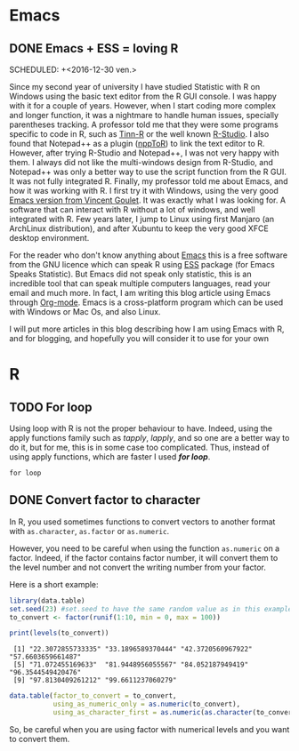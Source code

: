 #+AUTHOR: Tiphaine Després
#+email: tiphaine.despres@gmail.com
#+PROPERTY: BLOG Sample Stat
#+STARTUP: fninline overview

#+OPTIONS: <:nil d:nil timestamp:t
#+OPTIONS: ^:nil tags:nil
#+OPTIONS: toc:nil num:nil
#+SEQ_TODO: TODO READY DONE
* Emacs                                                               :Emacs:
** DONE Emacs + ESS = loving R                                            :R:
   SCHEDULED: +<2016-12-30 ven.>
   :PROPERTIES:
   :EXPORT_JEKYLL_LAYOUT:
   :filename: 2016-12-30-emacs-ess-loving-r
   :END:
Since my second year of university I have studied Statistic with R on Windows using
the basic text editor from the R GUI console. I was happy with it for a
couple of years. However, when I start coding more complex and longer
function, it was a nightmare to handle human issues, specially
parentheses tracking. A professor told me that they were some programs
specific to code in R, such as [[http://nbcgib.uesc.br/lec/software/editores/tinn-r/en][Tinn-R]] or the well known [[https://www.rstudio.com/][R-Studio]]. I
also found that Notepad++ as a plugin ([[https://sourceforge.net/projects/npptor/][nppToR]]) to link the text
editor to R. However, after trying R-Studio and Notepad++, I was not
very happy with them. I always did not like the multi-windows
design from R-Studio, and Notepad++ was only a better way to use
the script function from the R GUI. It was not fully integrated
R. Finally, my professor told me about Emacs, and how it was working
with R. I first try it with Windows, using the very good
[[http://vgoulet.act.ulaval.ca/en/emacs/][Emacs version from Vincent Goulet]]. It was exactly what I was looking for. A software
that can interact with R without a lot of windows, and well integrated
with R. Few years later, I jump to Linux using first Manjaro (an
ArchLinux distribution), and after Xubuntu to keep the very good XFCE
desktop environment. 

#+ATTR_HTML: :width 800
[[/assets/images/screenshoot-emacs.png][file:/assets/images/screenshoot-emacs.png]]



For the reader who don't know anything about [[https://www.gnu.org/software/emacs/][Emacs]] this is a free
software from the GNU licence which can speak R using [[https://ess.r-project.org/][ESS]] package (for Emacs
Speaks Statistic). But Emacs did not speak only statistic, this is an
incredible tool that can speak multiple computers languages, read your
email and much more. In fact, I am writing this blog article using
Emacs through  [[http://orgmode.org/][Org-mode]]. Emacs is a cross-platform program which can
be used with Windows or Mac Os, and also Linux.

I will put more articles in this blog describing how I am using Emacs
with R, and for blogging, and hopefully you will consider it to use
for your own 
* R                                                                       :R:
** TODO For loop                                                      :Loop:
Using loop with R is not the proper behaviour to have. Indeed,
using the apply functions family such as /tapply/, /lapply/, and so
one are a better way to do it, but for me, this is in some case too
complicated. Thus, instead of using apply functions, which are faster
I used /*for loop*/. 

=for loop=
 
** DONE Convert factor to character                          :factor:convert:
   SCHEDULED: <2017-01-12 jeu.>
   :PROPERTIES:
   :EXPORT_JEKYLL_LAYOUT:
   :filename: 2017-01-12-convert-factor-to-character
   :END:
In R, you used sometimes functions to convert vectors to another
format with =as.character=, =as.factor= or =as.numeric=. 

However, you need to be careful when using the function =as.numeric= on
a factor. Indeed, if the factor contains factor number, it will
convert them to the level number and not convert the writing number
from your factor.

Here is a short example:

#+NAME: block1
#+BEGIN_SRC R :results output :exports both
library(data.table)
set.seed(23) #set.seed to have the same random value as in this example
to_convert <- factor(runif(1:10, min = 0, max = 100))

print(levels(to_convert))

#+END_SRC

#+RESULTS: block1
:  [1] "22.3072855733335" "33.1896589370444" "42.3720560967922" "57.6603659661487"
:  [5] "71.072455169633"  "81.9448956055567" "84.052187949419"  "96.3544549420476"
:  [9] "97.8130409261212" "99.6611237060279"




#+BEGIN_SRC R :session t :var dummy=block1
data.table(factor_to_convert = to_convert, 
           using_as_numeric_only = as.numeric(to_convert), 
           using_as_character_first = as.numeric(as.character(to_convert)))
#+END_SRC

#+RESULTS:

So, be careful when you are using factor with numerical levels and you
want to convert them.

